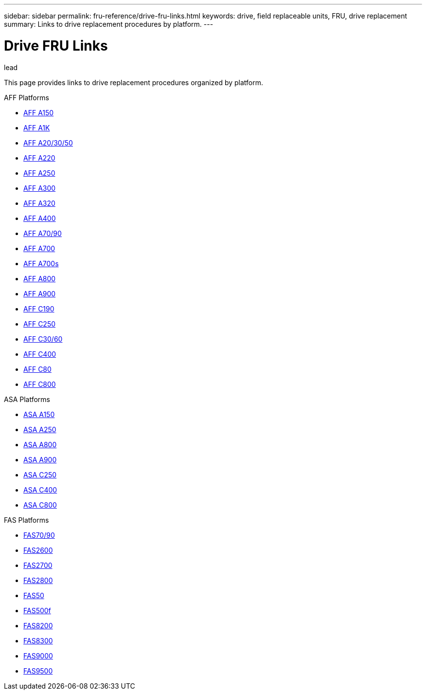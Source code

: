 ---
sidebar: sidebar
permalink: fru-reference/drive-fru-links.html
keywords: drive, field replaceable units, FRU, drive replacement
summary: Links to drive replacement procedures by platform.
---

= Drive FRU Links

.lead
This page provides links to drive replacement procedures organized by platform.

[role="tabbed-block"]
====
.AFF Platforms
--
* link:..a150/drive-replace.html[AFF A150^]
* link:..a1k/drive-replace.html[AFF A1K^]
* link:..a20-30-50/drive-replace.html[AFF A20/30/50^]
* link:..a220/drive-replace.html[AFF A220^]
* link:..a250/drive-replace.html[AFF A250^]
* link:..a300/drive-replace.html[AFF A300^]
* link:..a320/drive-replace.html[AFF A320^]
* link:..a400/drive-replace.html[AFF A400^]
* link:..a70-90/drive-replace.html[AFF A70/90^]
* link:..a700/drive-replace.html[AFF A700^]
* link:..a700s/drive-replace.html[AFF A700s^]
* link:..a800/drive-replace.html[AFF A800^]
* link:..a900/drive-replace.html[AFF A900^]
* link:..c190/drive-replace.html[AFF C190^]
* link:..c250/drive-replace.html[AFF C250^]
* link:..c30-60/drive-replace.html[AFF C30/60^]
* link:..c400/drive-replace.html[AFF C400^]
* link:..c80/drive-replace.html[AFF C80^]
* link:..c800/drive-replace.html[AFF C800^]
--

.ASA Platforms
--
* link:..asa150/drive-replace.html[ASA A150^]
* link:..asa250/drive-replace.html[ASA A250^]
* link:..asa800/drive-replace.html[ASA A800^]
* link:..asa900/drive-replace.html[ASA A900^]
* link:..asa-c250/drive-replace.html[ASA C250^]
* link:..asa-c400/drive-replace.html[ASA C400^]
* link:..asa-c800/drive-replace.html[ASA C800^]
--

.FAS Platforms
--
* link:..fas-70-90/drive-replace.html[FAS70/90^]
* link:..fas2600/drive-replace.html[FAS2600^]
* link:..fas2700/drive-replace.html[FAS2700^]
* link:..fas2800/drive-replace.html[FAS2800^]
* link:..fas50/drive-replace.html[FAS50^]
* link:..fas500f/drive-replace.html[FAS500f^]
* link:..fas8200/drive-replace.html[FAS8200^]
* link:..fas8300/drive-replace.html[FAS8300^]
* link:..fas9000/drive-replace.html[FAS9000^]
* link:..fas9500/drive-replace.html[FAS9500^]
--
====